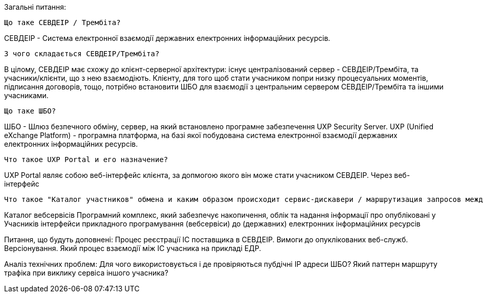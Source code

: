Загальні питання:

    Що таке СЕВДЕІР / Трембіта?

СЕВДЕІР - Система електронної взаємодії державних електронних інформаційних ресурсів.

    З чого складається СЕВДЕІР/Трембіта?

В цілому, СЕВДЕІР має схожу до клієнт-серверної архітектури: існує централізований сервер - СЕВДЕІР/Трембіта, та учасники/клієнти, що з нею взаємодіють. Клієнту, для того щоб стати учасником попри низку процесуальних моментів, підписання договорів, тощо, потрібно встановити ШБО для взаємодії з центральним сервером СЕВДЕІР/Трембіта та іншими учасниками.

    Що таке ШБО?

ШБО - Шлюз безпечного обміну, сервер, на який встановлено програмне забезпечення UXP Security Server.
UXP	(Unified eXchange Platform) - програмна платформа, на базі якої побудована система електронної взаємодії державних електронних інформаційних ресурсів.

    Что такое UXP Portal и его назначение?

UXP Portal являє собою веб-інтерфейс клієнта, за допмогою якого він може стати учасником СЕВДЕІР. Через веб-інтерфейс 

    Что такое "Каталог участников" обмена и каким образом происходит сервис-дискавери / маршрутизация запросов между ИС участников

Каталог вебсервісів	Програмний комплекс, який забезпечує накопичення, облік та надання інформації про опубліковані у Учасників інтерфейси прикладного програмування (вебсервіси) до (державних) електронних інформаційних ресурсів

Питання, що будуть доповнені:
    Процес реєстрації ІС поставщика в СЕВДЕІР.
    Вимоги до опуклікованих веб-служб. Версіонування.
    Який процес взаємодії між ІС учасника на прикладі ЕДР.

Аналіз технічних проблем:
    Для чого використовується і де провіряються пубдічні ІР адреси ШБО?
    Який паттерн маршруту трафіка при виклику сервіса іншого учасника?






